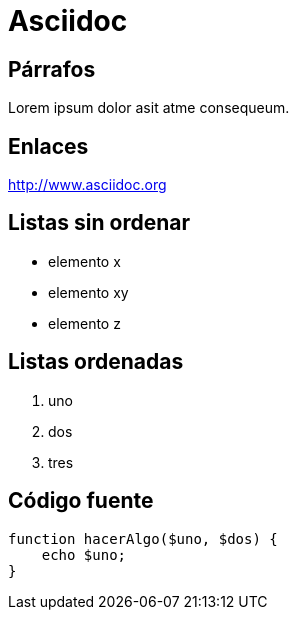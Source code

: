 = Asciidoc

== Párrafos

Lorem ipsum dolor asit atme consequeum.

== Enlaces

http://www.asciidoc.org 

== Listas sin ordenar

* elemento x
* elemento xy
* elemento z

== Listas ordenadas

. uno
. dos
. tres

== Código fuente

[,php]
----
function hacerAlgo($uno, $dos) {
    echo $uno;
}
----
